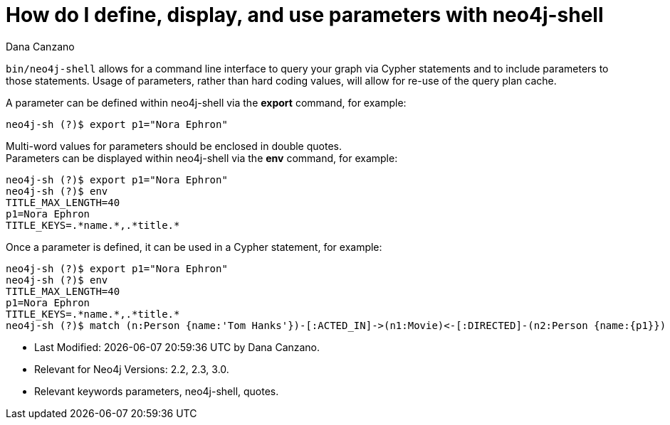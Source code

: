 = How do I define, display, and use parameters with neo4j-shell
:slug: how-do-i-define-display-use-parameters-with-neo4j-shell
:author: Dana Canzano
:neo4j-versions: 2.2, 2.3, 3.0
:tags: parameters, neo4j-shell, quotes
:public:
:category: cypher

`bin/neo4j-shell` allows for a command line interface to query your graph via Cypher statements and to include parameters to those statements.
Usage of parameters, rather than hard coding values, will allow for re-use of the query plan cache.

A parameter can be defined within neo4j-shell via the *export* command, for example:

[source]
neo4j-sh (?)$ export p1="Nora Ephron"

Multi-word values for parameters should be enclosed in double quotes. +
Parameters can be displayed within neo4j-shell via the *env* command, for example:

[source]
neo4j-sh (?)$ export p1="Nora Ephron"
neo4j-sh (?)$ env
TITLE_MAX_LENGTH=40
p1=Nora Ephron
TITLE_KEYS=.*name.*,.*title.*

Once a parameter is defined, it can be used in a Cypher statement, for example:

[source]
neo4j-sh (?)$ export p1="Nora Ephron"
neo4j-sh (?)$ env
TITLE_MAX_LENGTH=40
p1=Nora Ephron
TITLE_KEYS=.*name.*,.*title.*
neo4j-sh (?)$ match (n:Person {name:'Tom Hanks'})-[:ACTED_IN]->(n1:Movie)<-[:DIRECTED]-(n2:Person {name:{p1}}) return n1.title;


* Last Modified: {docdatetime} by {author}.
* Relevant for Neo4j Versions: {neo4j-versions}.
* Relevant keywords {tags}.


